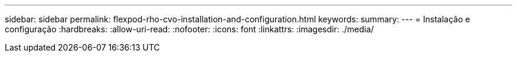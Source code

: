 ---
sidebar: sidebar 
permalink: flexpod-rho-cvo-installation-and-configuration.html 
keywords:  
summary:  
---
= Instalação e configuração
:hardbreaks:
:allow-uri-read: 
:nofooter: 
:icons: font
:linkattrs: 
:imagesdir: ./media/


